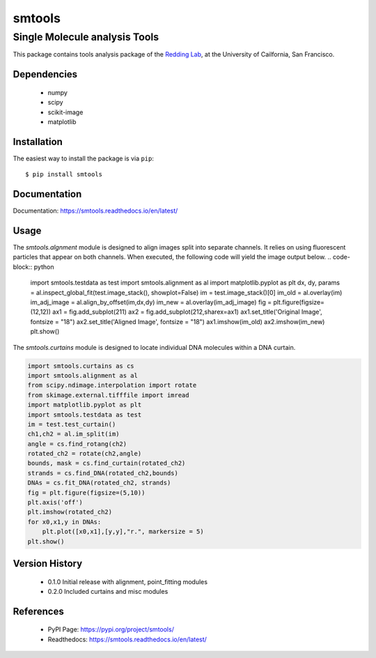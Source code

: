 =======
smtools
=======

Single Molecule analysis Tools
~~~~~~~~~~~~~~~~~~~~~~~~~~~~~~

This package contains tools analysis package of the `Redding Lab`_, at the University of Cailfornia, San Francisco.

.. _Redding Lab: https://www.reddinglab.com

Dependencies
------------
  * numpy
  * scipy
  * scikit-image
  * matplotlib

.. _numpy: http://www.numpy.org/
.. _scipy: https://www.scipy.org/
.. _scikit-image: https://scikit-image.org/
.. _matplotlib: https://matplotlib.org/

Installation
------------

The easiest way to install the package is via ``pip``::

    $ pip install smtools


Documentation
------------
Documentation: https://smtools.readthedocs.io/en/latest/

Usage
-----

The `smtools.algnment` module is designed to align images split into separate
channels. It relies on using fluorescent particles that appear on both channels.
When executed, the following code will yield the image output below.
.. code-block:: python

    import smtools.testdata as test
    import smtools.alignment as al
    import matplotlib.pyplot as plt
    dx, dy, params = al.inspect_global_fit(test.image_stack(), showplot=False)
    im = test.image_stack()[0]
    im_old = al.overlay(im)
    im_adj_image = al.align_by_offset(im,dx,dy)
    im_new = al.overlay(im_adj_image)
    fig = plt.figure(figsize=(12,12))
    ax1 = fig.add_subplot(211)
    ax2 = fig.add_subplot(212,sharex=ax1)
    ax1.set_title('Original Image', fontsize = "18")
    ax2.set_title('Aligned Image', fontsize = "18")
    ax1.imshow(im_old)
    ax2.imshow(im_new)
    plt.show()

.. figure:: https://github.com/ReddingLab/smtools/blob/master/images/alignment.png
   :alt:

The `smtools.curtains` module is designed to locate individual DNA molecules within
a DNA curtain.

.. code-block:: python

    import smtools.curtains as cs
    import smtools.alignment as al
    from scipy.ndimage.interpolation import rotate
    from skimage.external.tifffile import imread
    import matplotlib.pyplot as plt
    import smtools.testdata as test
    im = test.test_curtain()
    ch1,ch2 = al.im_split(im)
    angle = cs.find_rotang(ch2)
    rotated_ch2 = rotate(ch2,angle)
    bounds, mask = cs.find_curtain(rotated_ch2)
    strands = cs.find_DNA(rotated_ch2,bounds)
    DNAs = cs.fit_DNA(rotated_ch2, strands)
    fig = plt.figure(figsize=(5,10))
    plt.axis('off')
    plt.imshow(rotated_ch2)
    for x0,x1,y in DNAs:
        plt.plot([x0,x1],[y,y],"r.", markersize = 5)
    plt.show()

.. figure:: https://github.com/ReddingLab/smtools/blob/master/images/curtain_finder.png
   :alt: 


Version History
---------------
  * 0.1.0  Initial release with alignment, point_fitting modules
  * 0.2.0  Included curtains and misc modules


References
----------
  * PyPI Page: https://pypi.org/project/smtools/
  * Readthedocs: https://smtools.readthedocs.io/en/latest/